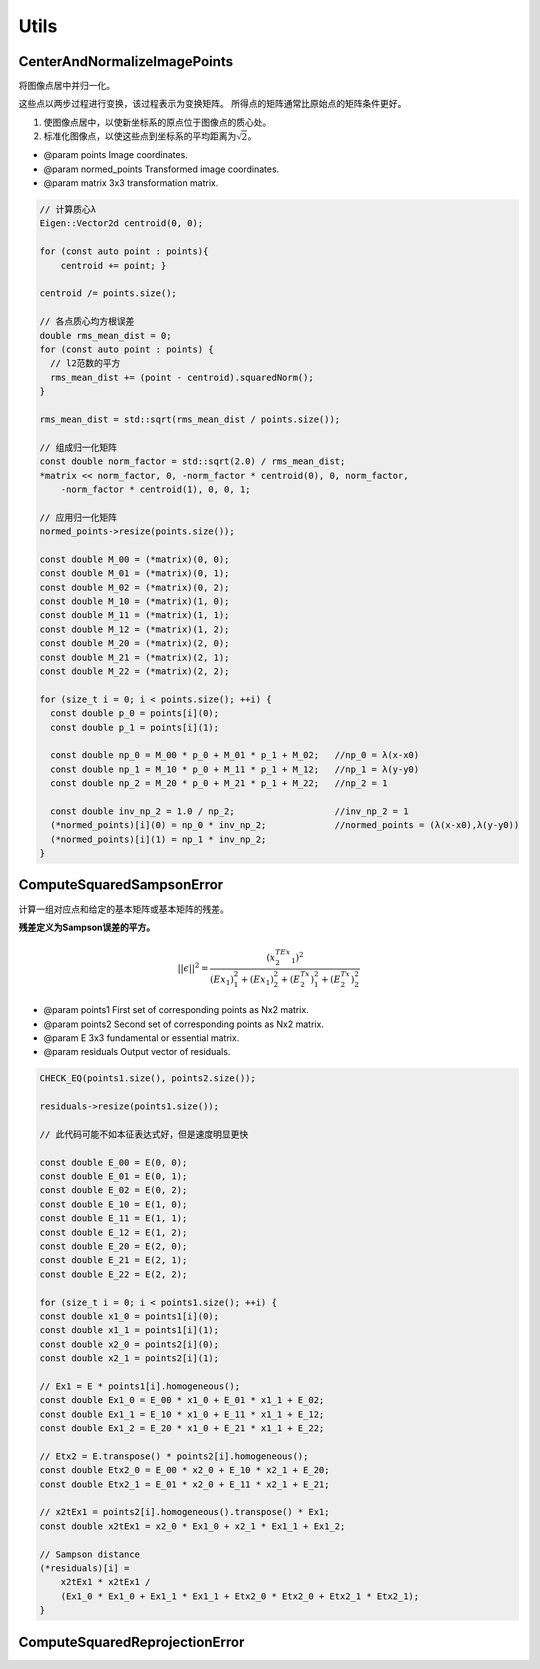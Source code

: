 .. default-domain:: cpp

Utils
==========


CenterAndNormalizeImagePoints
-------------------------------

将图像点居中并归一化。

这些点以两步过程进行变换，该过程表示为变换矩阵。
所得点的矩阵通常比原始点的矩阵条件更好。

1. 使图像点居中，以使新坐标系的原点位于图像点的质心处。
2. 标准化图像点，以使这些点到坐标系的平均距离为\ :math:`\sqrt{2}`\ 。

-  @param points Image coordinates.

-  @param normed\_points Transformed image coordinates.

-  @param matrix 3x3 transformation matrix.

.. cpp:function:: void CenterAndNormalizeImagePoints(const std::vector& points, std::vector* normed_points, Eigen::Matrix3d* matrix)

.. code-block:: cpp

    // 计算质心λ
    Eigen::Vector2d centroid(0, 0);

    for (const auto point : points){
        centroid += point; }

    centroid /= points.size();

    // 各点质心均方根误差
    double rms_mean_dist = 0;
    for (const auto point : points) {
      // l2范数的平方
      rms_mean_dist += (point - centroid).squaredNorm();
    }

    rms_mean_dist = std::sqrt(rms_mean_dist / points.size());

    // 组成归一化矩阵
    const double norm_factor = std::sqrt(2.0) / rms_mean_dist;
    *matrix << norm_factor, 0, -norm_factor * centroid(0), 0, norm_factor,
        -norm_factor * centroid(1), 0, 0, 1;

    // 应用归一化矩阵
    normed_points->resize(points.size());

    const double M_00 = (*matrix)(0, 0);
    const double M_01 = (*matrix)(0, 1);
    const double M_02 = (*matrix)(0, 2);
    const double M_10 = (*matrix)(1, 0);
    const double M_11 = (*matrix)(1, 1);
    const double M_12 = (*matrix)(1, 2);
    const double M_20 = (*matrix)(2, 0);
    const double M_21 = (*matrix)(2, 1);
    const double M_22 = (*matrix)(2, 2);

    for (size_t i = 0; i < points.size(); ++i) {
      const double p_0 = points[i](0);
      const double p_1 = points[i](1);

      const double np_0 = M_00 * p_0 + M_01 * p_1 + M_02;   //np_0 = λ(x-x0)
      const double np_1 = M_10 * p_0 + M_11 * p_1 + M_12;   //np_1 = λ(y-y0)
      const double np_2 = M_20 * p_0 + M_21 * p_1 + M_22;   //np_2 = 1

      const double inv_np_2 = 1.0 / np_2;                   //inv_np_2 = 1
      (*normed_points)[i](0) = np_0 * inv_np_2;             //normed_points = (λ(x-x0),λ(y-y0))
      (*normed_points)[i](1) = np_1 * inv_np_2;
    }

ComputeSquaredSampsonError
-----------------------------

计算一组对应点和给定的基本矩阵或基本矩阵的残差。

**残差定义为Sampson误差的平方。**

.. math::


   || \epsilon||^2 = \frac{(x_2^TEx_1)^2}{(Ex_1)_1^2 + (Ex_1)_2^2 + (E^Tx_2)_1^2 + (E^Tx_2)_2^2}

-  @param points1 First set of corresponding points as Nx2 matrix.
-  @param points2 Second set of corresponding points as Nx2 matrix.
-  @param E 3x3 fundamental or essential matrix.
-  @param residuals Output vector of residuals.

.. cpp:function:: void ComputeSquaredSampsonError(const std::vector& points1, const std::vector& points2, const Eigen::Matrix3d& E, std::vector* residuals)

.. code-block:: cpp

    CHECK_EQ(points1.size(), points2.size());

    residuals->resize(points1.size());

    // 此代码可能不如本征表达式好，但是速度明显更快

    const double E_00 = E(0, 0);
    const double E_01 = E(0, 1);
    const double E_02 = E(0, 2);
    const double E_10 = E(1, 0);
    const double E_11 = E(1, 1);
    const double E_12 = E(1, 2);
    const double E_20 = E(2, 0);
    const double E_21 = E(2, 1);
    const double E_22 = E(2, 2);

    for (size_t i = 0; i < points1.size(); ++i) {
    const double x1_0 = points1[i](0);
    const double x1_1 = points1[i](1);
    const double x2_0 = points2[i](0);
    const double x2_1 = points2[i](1);

    // Ex1 = E * points1[i].homogeneous();
    const double Ex1_0 = E_00 * x1_0 + E_01 * x1_1 + E_02;
    const double Ex1_1 = E_10 * x1_0 + E_11 * x1_1 + E_12;
    const double Ex1_2 = E_20 * x1_0 + E_21 * x1_1 + E_22;

    // Etx2 = E.transpose() * points2[i].homogeneous();
    const double Etx2_0 = E_00 * x2_0 + E_10 * x2_1 + E_20;
    const double Etx2_1 = E_01 * x2_0 + E_11 * x2_1 + E_21;

    // x2tEx1 = points2[i].homogeneous().transpose() * Ex1;
    const double x2tEx1 = x2_0 * Ex1_0 + x2_1 * Ex1_1 + Ex1_2;

    // Sampson distance
    (*residuals)[i] =
        x2tEx1 * x2tEx1 /
        (Ex1_0 * Ex1_0 + Ex1_1 * Ex1_1 + Etx2_0 * Etx2_0 + Etx2_1 * Etx2_1);
    }


ComputeSquaredReprojectionError
----------------------------------

